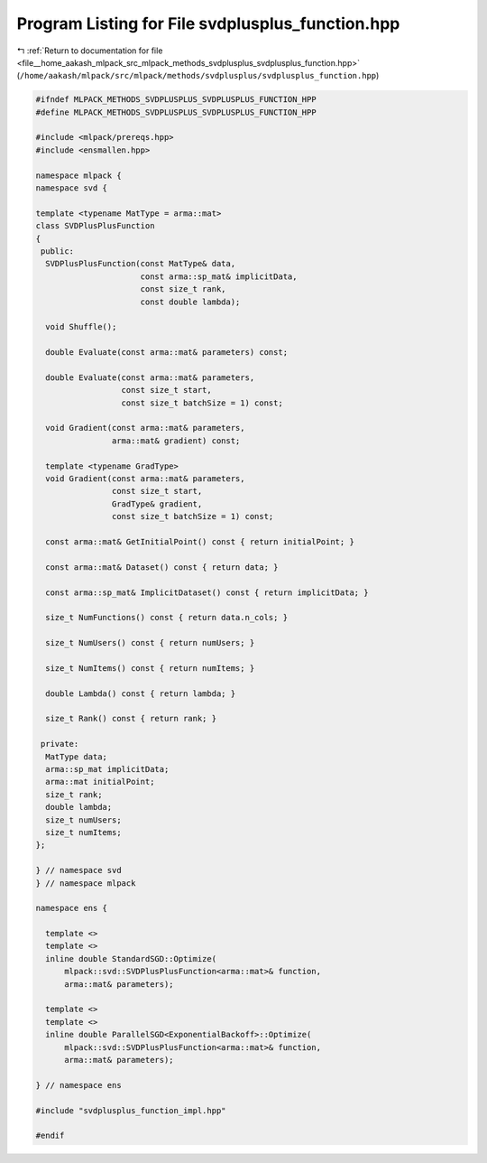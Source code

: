 
.. _program_listing_file__home_aakash_mlpack_src_mlpack_methods_svdplusplus_svdplusplus_function.hpp:

Program Listing for File svdplusplus_function.hpp
=================================================

|exhale_lsh| :ref:`Return to documentation for file <file__home_aakash_mlpack_src_mlpack_methods_svdplusplus_svdplusplus_function.hpp>` (``/home/aakash/mlpack/src/mlpack/methods/svdplusplus/svdplusplus_function.hpp``)

.. |exhale_lsh| unicode:: U+021B0 .. UPWARDS ARROW WITH TIP LEFTWARDS

.. code-block:: cpp

   
   #ifndef MLPACK_METHODS_SVDPLUSPLUS_SVDPLUSPLUS_FUNCTION_HPP
   #define MLPACK_METHODS_SVDPLUSPLUS_SVDPLUSPLUS_FUNCTION_HPP
   
   #include <mlpack/prereqs.hpp>
   #include <ensmallen.hpp>
   
   namespace mlpack {
   namespace svd {
   
   template <typename MatType = arma::mat>
   class SVDPlusPlusFunction
   {
    public:
     SVDPlusPlusFunction(const MatType& data,
                         const arma::sp_mat& implicitData,
                         const size_t rank,
                         const double lambda);
   
     void Shuffle();
   
     double Evaluate(const arma::mat& parameters) const;
   
     double Evaluate(const arma::mat& parameters,
                     const size_t start,
                     const size_t batchSize = 1) const;
   
     void Gradient(const arma::mat& parameters,
                   arma::mat& gradient) const;
   
     template <typename GradType>
     void Gradient(const arma::mat& parameters,
                   const size_t start,
                   GradType& gradient,
                   const size_t batchSize = 1) const;
   
     const arma::mat& GetInitialPoint() const { return initialPoint; }
   
     const arma::mat& Dataset() const { return data; }
   
     const arma::sp_mat& ImplicitDataset() const { return implicitData; }
   
     size_t NumFunctions() const { return data.n_cols; }
   
     size_t NumUsers() const { return numUsers; }
   
     size_t NumItems() const { return numItems; }
   
     double Lambda() const { return lambda; }
   
     size_t Rank() const { return rank; }
   
    private:
     MatType data;
     arma::sp_mat implicitData;
     arma::mat initialPoint;
     size_t rank;
     double lambda;
     size_t numUsers;
     size_t numItems;
   };
   
   } // namespace svd
   } // namespace mlpack
   
   namespace ens {
   
     template <>
     template <>
     inline double StandardSGD::Optimize(
         mlpack::svd::SVDPlusPlusFunction<arma::mat>& function,
         arma::mat& parameters);
   
     template <>
     template <>
     inline double ParallelSGD<ExponentialBackoff>::Optimize(
         mlpack::svd::SVDPlusPlusFunction<arma::mat>& function,
         arma::mat& parameters);
   
   } // namespace ens
   
   #include "svdplusplus_function_impl.hpp"
   
   #endif
